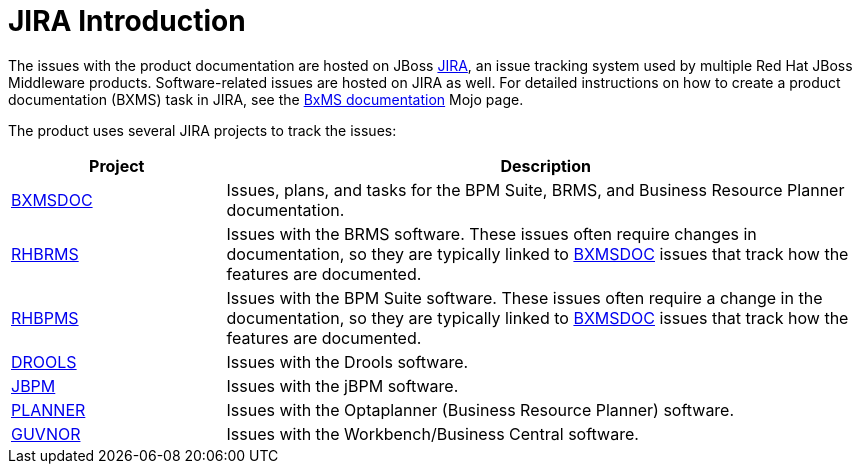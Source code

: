 
[id='jira-introduction-{chapter}']
= JIRA Introduction

The issues with the product documentation are hosted on JBoss https://issues.jboss.org[JIRA], an issue tracking system used by multiple Red Hat JBoss Middleware products. Software-related issues are hosted on JIRA as well. For detailed instructions on how to create a product documentation (BXMS) task in JIRA, see the https://mojo.redhat.com/docs/DOC-1081009[BxMS documentation] Mojo page.

The product uses several JIRA projects to track the issues:

[cols="1a,3a", options="header"]
|===
| Project
| Description

| [id="bxmsdoc-{chapter}"]
https://issues.jboss.org/projects/BXMSDOC[BXMSDOC]
| Issues, plans, and tasks for the BPM Suite, BRMS, and Business Resource Planner documentation.
ifdef::INTERNAL[]

NOTE: You will likely be assigned to issues from this project only, as this is where most of the BxMS documentation team's work is tracked.
endif::[]

ifdef::INTERNAL[]
| https://issues.jboss.org/projects/BPMSPL[BPMSPL]
| Enterprise features planned for the next release. These issues often require changes in documentation, so they are typically linked to <<bxmsdoc-{chapter}, BXMSDOC>> issues that track how the features are documented.
endif::[]

| https://issues.jboss.org/projects/RHBRMS[RHBRMS]
| Issues with the BRMS software. These issues often require changes in documentation, so they are typically linked to <<bxmsdoc-{chapter}, BXMSDOC>> issues that track how the features are documented.

| https://issues.jboss.org/projects/RHBPMS[RHBPMS]
| Issues with the BPM Suite software. These issues often require a change in the documentation, so they are typically linked to <<bxmsdoc-{chapter}, BXMSDOC>> issues that track how the features are documented.


| https://issues.jboss.org/projects/DROOLS[DROOLS]
| Issues with the Drools software.

| https://issues.jboss.org/projects/JBPM[JBPM]
| Issues with the jBPM software.

| https://issues.jboss.org/projects/PLANNER[PLANNER]
| Issues with the Optaplanner (Business Resource Planner) software.

| https://issues.jboss.org/projects/GUVNOR[GUVNOR]
| Issues with the Workbench/Business Central software.
|===
